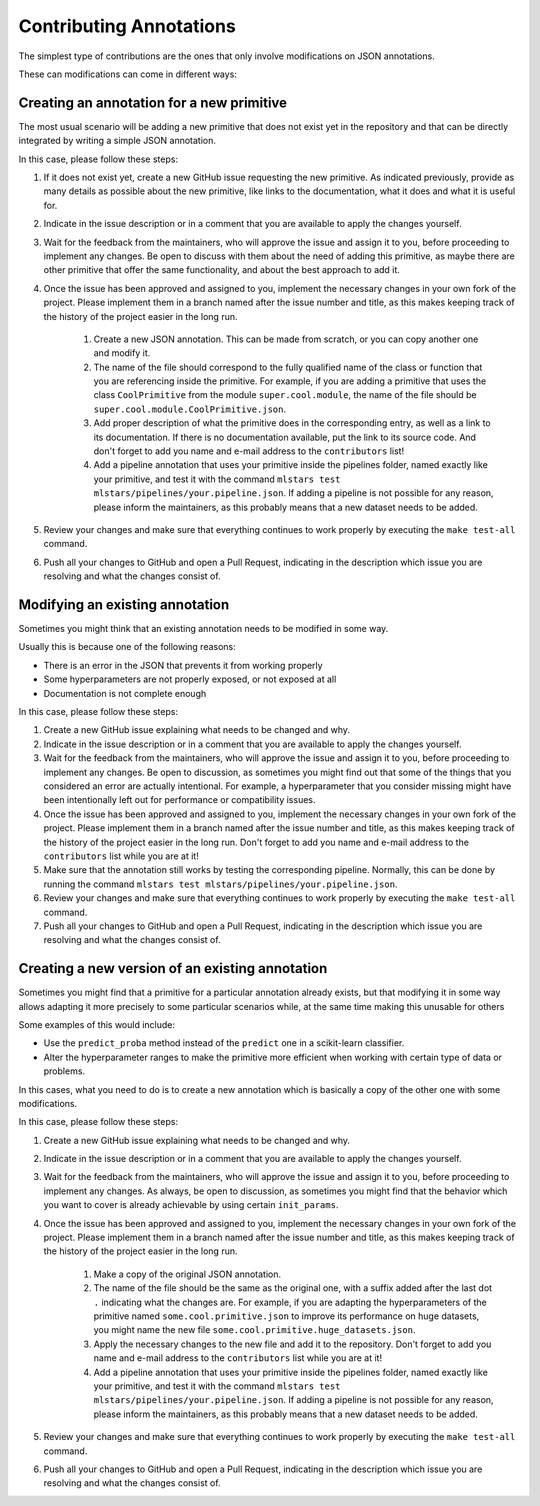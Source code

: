 Contributing Annotations
========================

The simplest type of contributions are the ones that only involve modifications on JSON
annotations.

These can modifications can come in different ways:

Creating an annotation for a new primitive
------------------------------------------

The most usual scenario will be adding a new primitive that does not exist yet in the repository
and that can be directly integrated by writing a simple JSON annotation.

In this case, please follow these steps:

1. If it does not exist yet, create a new GitHub issue requesting the new primitive. As indicated
   previously, provide as many details as possible about the new primitive, like links to the
   documentation, what it does and what it is useful for.
2. Indicate in the issue description or in a comment that you are available to apply the changes
   yourself.
3. Wait for the feedback from the maintainers, who will approve the issue and assign it to you,
   before proceeding to implement any changes. Be open to discuss with them about the need
   of adding this primitive, as maybe there are other primitive that offer the same functionality,
   and about the best approach to add it.
4. Once the issue has been approved and assigned to you, implement the necessary changes in your
   own fork of the project. Please implement them in a branch named after the issue number and
   title, as this makes keeping track of the history of the project easier in the long run.

    1. Create a new JSON annotation. This can be made from scratch, or you can copy another one
       and modify it.
    2. The name of the file should correspond to the fully qualified name of the class or function
       that you are referencing inside the primitive. For example, if you are adding a primitive
       that uses the class ``CoolPrimitive`` from the module ``super.cool.module``, the name of
       the file should be ``super.cool.module.CoolPrimitive.json``.
    3. Add proper description of what the primitive does in the corresponding entry, as well as a
       link to its documentation. If there is no documentation available, put the link to its
       source code. And don't forget to add you name and e-mail address to the ``contributors`` list!
    4. Add a pipeline annotation that uses your primitive inside the pipelines folder, named
       exactly like your primitive, and test it with the command
       ``mlstars test mlstars/pipelines/your.pipeline.json``.
       If adding a pipeline is not possible for any reason, please inform the maintainers, as
       this probably means that a new dataset needs to be added.

5. Review your changes and make sure that everything continues to work properly by executing the
   ``make test-all`` command.
6. Push all your changes to GitHub and open a Pull Request, indicating in the description which
   issue you are resolving and what the changes consist of.

Modifying an existing annotation
--------------------------------

Sometimes you might think that an existing annotation needs to be modified in some way.

Usually this is because one of the following reasons:

* There is an error in the JSON that prevents it from working properly
* Some hyperparameters are not properly exposed, or not exposed at all
* Documentation is not complete enough

In this case, please follow these steps:

1. Create a new GitHub issue explaining what needs to be changed and why.
2. Indicate in the issue description or in a comment that you are available to apply the changes
   yourself.
3. Wait for the feedback from the maintainers, who will approve the issue and assign it to you,
   before proceeding to implement any changes. Be open to discussion, as sometimes you might find
   out that some of the things that you considered an error are actually intentional. For example,
   a hyperparameter that you consider missing might have been intentionally left out for
   performance or compatibility issues.
4. Once the issue has been approved and assigned to you, implement the necessary changes in your
   own fork of the project. Please implement them in a branch named after the issue number and
   title, as this makes keeping track of the history of the project easier in the long run. Don't
   forget to add you name and e-mail address to the ``contributors`` list while you are at it!
5. Make sure that the annotation still works by testing the corresponding pipeline. Normally,
   this can be done by running the command ``mlstars test mlstars/pipelines/your.pipeline.json``.
6. Review your changes and make sure that everything continues to work properly by executing the
   ``make test-all`` command.
7. Push all your changes to GitHub and open a Pull Request, indicating in the description which
   issue you are resolving and what the changes consist of.

Creating a new version of an existing annotation
------------------------------------------------

Sometimes you might find that a primitive for a particular annotation already exists, but that
modifying it in some way allows adapting it more precisely to some particular scenarios while,
at the same time making this unusable for others

Some examples of this would include:

* Use the ``predict_proba`` method instead of the ``predict`` one in a scikit-learn classifier.
* Alter the hyperparameter ranges to make the primitive more efficient when working with certain
  type of data or problems.

In this cases, what you need to do is to create a new annotation which is basically a copy of
the other one with some modifications.

In this case, please follow these steps:

1. Create a new GitHub issue explaining what needs to be changed and why.
2. Indicate in the issue description or in a comment that you are available to apply the changes
   yourself.
3. Wait for the feedback from the maintainers, who will approve the issue and assign it to you,
   before proceeding to implement any changes. As always, be open to discussion, as sometimes you
   might find that the behavior which you want to cover is already achievable by using certain
   ``init_params``.
4. Once the issue has been approved and assigned to you, implement the necessary changes in your
   own fork of the project. Please implement them in a branch named after the issue number and
   title, as this makes keeping track of the history of the project easier in the long run.

    1. Make a copy of the original JSON annotation.
    2. The name of the file should be the same as the original one, with a suffix added after the
       last dot ``.`` indicating what the changes are. For example, if you are adapting the
       hyperparameters of the primitive named ``some.cool.primitive.json`` to improve its
       performance on huge datasets, you might name the new file
       ``some.cool.primitive.huge_datasets.json``.
    3. Apply the necessary changes to the new file and add it to the repository. Don't forget to
       add you name and e-mail address to the ``contributors`` list while you are at it!
    4. Add a pipeline annotation that uses your primitive inside the pipelines folder, named
       exactly like your primitive, and test it with the command
       ``mlstars test mlstars/pipelines/your.pipeline.json``.
       If adding a pipeline is not possible for any reason, please inform the maintainers, as
       this probably means that a new dataset needs to be added.

5. Review your changes and make sure that everything continues to work properly by executing the
   ``make test-all`` command.
6. Push all your changes to GitHub and open a Pull Request, indicating in the description which
   issue you are resolving and what the changes consist of.
